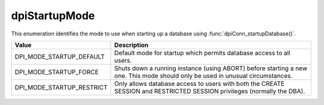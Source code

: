 .. _dpiStartupMode:

dpiStartupMode
--------------

This enumeration identifies the mode to use when starting up a database using
:func:`dpiConn_startupDatabase()`.

===========================  ==================================================
Value                        Description
===========================  ==================================================
DPI_MODE_STARTUP_DEFAULT     Default mode for startup which permits database
                             access to all users.
DPI_MODE_STARTUP_FORCE       Shuts down a running instance (using ABORT) before
                             starting a new one. This mode should only be used
                             in unusual circumstances.
DPI_MODE_STARTUP_RESTRICT    Only allows database access to users with both the
                             CREATE SESSION and RESTRICTED SESSION privileges
                             (normally the DBA).
===========================  ==================================================

